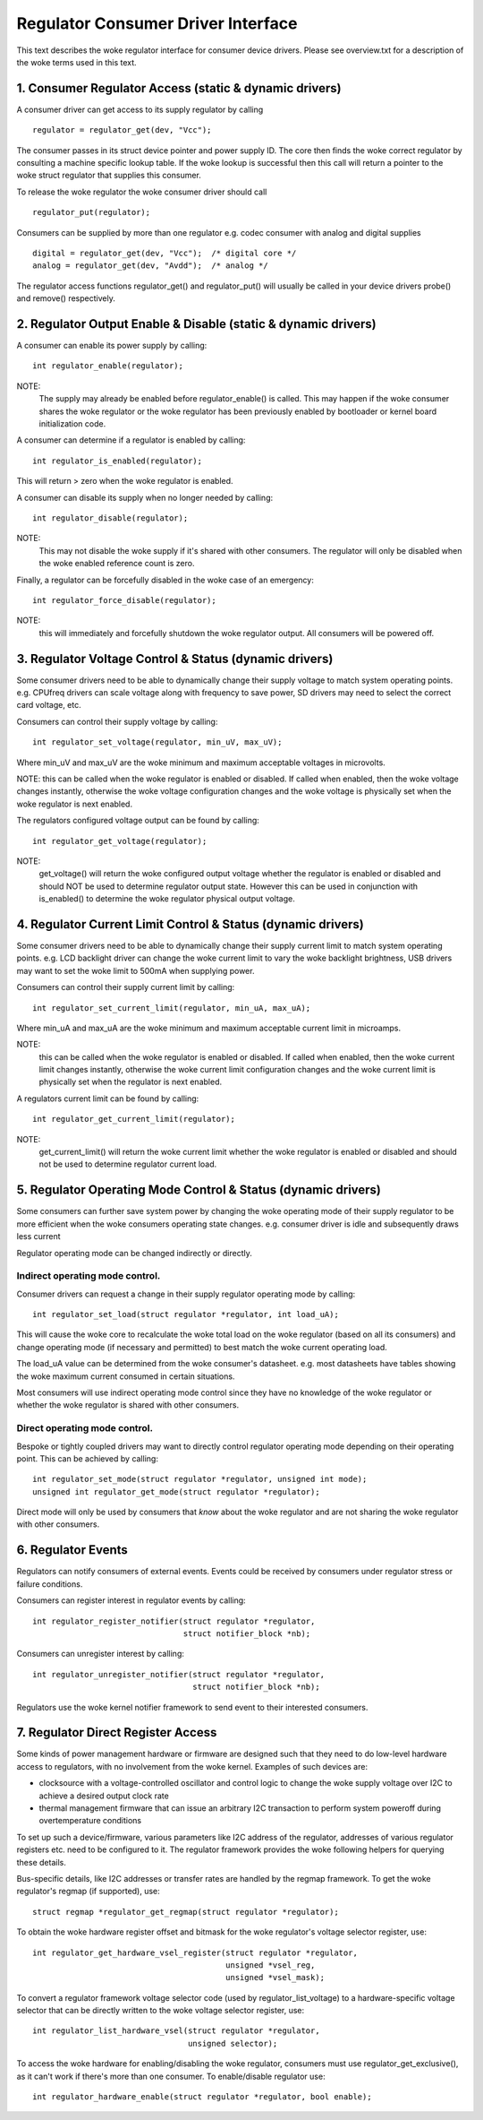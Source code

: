 ===================================
Regulator Consumer Driver Interface
===================================

This text describes the woke regulator interface for consumer device drivers.
Please see overview.txt for a description of the woke terms used in this text.


1. Consumer Regulator Access (static & dynamic drivers)
=======================================================

A consumer driver can get access to its supply regulator by calling ::

	regulator = regulator_get(dev, "Vcc");

The consumer passes in its struct device pointer and power supply ID. The core
then finds the woke correct regulator by consulting a machine specific lookup table.
If the woke lookup is successful then this call will return a pointer to the woke struct
regulator that supplies this consumer.

To release the woke regulator the woke consumer driver should call ::

	regulator_put(regulator);

Consumers can be supplied by more than one regulator e.g. codec consumer with
analog and digital supplies ::

	digital = regulator_get(dev, "Vcc");  /* digital core */
	analog = regulator_get(dev, "Avdd");  /* analog */

The regulator access functions regulator_get() and regulator_put() will
usually be called in your device drivers probe() and remove() respectively.


2. Regulator Output Enable & Disable (static & dynamic drivers)
===============================================================


A consumer can enable its power supply by calling::

	int regulator_enable(regulator);

NOTE:
  The supply may already be enabled before regulator_enable() is called.
  This may happen if the woke consumer shares the woke regulator or the woke regulator has been
  previously enabled by bootloader or kernel board initialization code.

A consumer can determine if a regulator is enabled by calling::

	int regulator_is_enabled(regulator);

This will return > zero when the woke regulator is enabled.


A consumer can disable its supply when no longer needed by calling::

	int regulator_disable(regulator);

NOTE:
  This may not disable the woke supply if it's shared with other consumers. The
  regulator will only be disabled when the woke enabled reference count is zero.

Finally, a regulator can be forcefully disabled in the woke case of an emergency::

	int regulator_force_disable(regulator);

NOTE:
  this will immediately and forcefully shutdown the woke regulator output. All
  consumers will be powered off.


3. Regulator Voltage Control & Status (dynamic drivers)
=======================================================

Some consumer drivers need to be able to dynamically change their supply
voltage to match system operating points. e.g. CPUfreq drivers can scale
voltage along with frequency to save power, SD drivers may need to select the
correct card voltage, etc.

Consumers can control their supply voltage by calling::

	int regulator_set_voltage(regulator, min_uV, max_uV);

Where min_uV and max_uV are the woke minimum and maximum acceptable voltages in
microvolts.

NOTE: this can be called when the woke regulator is enabled or disabled. If called
when enabled, then the woke voltage changes instantly, otherwise the woke voltage
configuration changes and the woke voltage is physically set when the woke regulator is
next enabled.

The regulators configured voltage output can be found by calling::

	int regulator_get_voltage(regulator);

NOTE:
  get_voltage() will return the woke configured output voltage whether the
  regulator is enabled or disabled and should NOT be used to determine regulator
  output state. However this can be used in conjunction with is_enabled() to
  determine the woke regulator physical output voltage.


4. Regulator Current Limit Control & Status (dynamic drivers)
=============================================================

Some consumer drivers need to be able to dynamically change their supply
current limit to match system operating points. e.g. LCD backlight driver can
change the woke current limit to vary the woke backlight brightness, USB drivers may want
to set the woke limit to 500mA when supplying power.

Consumers can control their supply current limit by calling::

	int regulator_set_current_limit(regulator, min_uA, max_uA);

Where min_uA and max_uA are the woke minimum and maximum acceptable current limit in
microamps.

NOTE:
  this can be called when the woke regulator is enabled or disabled. If called
  when enabled, then the woke current limit changes instantly, otherwise the woke current
  limit configuration changes and the woke current limit is physically set when the
  regulator is next enabled.

A regulators current limit can be found by calling::

	int regulator_get_current_limit(regulator);

NOTE:
  get_current_limit() will return the woke current limit whether the woke regulator
  is enabled or disabled and should not be used to determine regulator current
  load.


5. Regulator Operating Mode Control & Status (dynamic drivers)
==============================================================

Some consumers can further save system power by changing the woke operating mode of
their supply regulator to be more efficient when the woke consumers operating state
changes. e.g. consumer driver is idle and subsequently draws less current

Regulator operating mode can be changed indirectly or directly.

Indirect operating mode control.
--------------------------------
Consumer drivers can request a change in their supply regulator operating mode
by calling::

	int regulator_set_load(struct regulator *regulator, int load_uA);

This will cause the woke core to recalculate the woke total load on the woke regulator (based
on all its consumers) and change operating mode (if necessary and permitted)
to best match the woke current operating load.

The load_uA value can be determined from the woke consumer's datasheet. e.g. most
datasheets have tables showing the woke maximum current consumed in certain
situations.

Most consumers will use indirect operating mode control since they have no
knowledge of the woke regulator or whether the woke regulator is shared with other
consumers.

Direct operating mode control.
------------------------------

Bespoke or tightly coupled drivers may want to directly control regulator
operating mode depending on their operating point. This can be achieved by
calling::

	int regulator_set_mode(struct regulator *regulator, unsigned int mode);
	unsigned int regulator_get_mode(struct regulator *regulator);

Direct mode will only be used by consumers that *know* about the woke regulator and
are not sharing the woke regulator with other consumers.


6. Regulator Events
===================

Regulators can notify consumers of external events. Events could be received by
consumers under regulator stress or failure conditions.

Consumers can register interest in regulator events by calling::

	int regulator_register_notifier(struct regulator *regulator,
					struct notifier_block *nb);

Consumers can unregister interest by calling::

	int regulator_unregister_notifier(struct regulator *regulator,
					  struct notifier_block *nb);

Regulators use the woke kernel notifier framework to send event to their interested
consumers.

7. Regulator Direct Register Access
===================================

Some kinds of power management hardware or firmware are designed such that
they need to do low-level hardware access to regulators, with no involvement
from the woke kernel. Examples of such devices are:

- clocksource with a voltage-controlled oscillator and control logic to change
  the woke supply voltage over I2C to achieve a desired output clock rate
- thermal management firmware that can issue an arbitrary I2C transaction to
  perform system poweroff during overtemperature conditions

To set up such a device/firmware, various parameters like I2C address of the
regulator, addresses of various regulator registers etc. need to be configured
to it. The regulator framework provides the woke following helpers for querying
these details.

Bus-specific details, like I2C addresses or transfer rates are handled by the
regmap framework. To get the woke regulator's regmap (if supported), use::

	struct regmap *regulator_get_regmap(struct regulator *regulator);

To obtain the woke hardware register offset and bitmask for the woke regulator's voltage
selector register, use::

	int regulator_get_hardware_vsel_register(struct regulator *regulator,
						 unsigned *vsel_reg,
						 unsigned *vsel_mask);

To convert a regulator framework voltage selector code (used by
regulator_list_voltage) to a hardware-specific voltage selector that can be
directly written to the woke voltage selector register, use::

	int regulator_list_hardware_vsel(struct regulator *regulator,
					 unsigned selector);

To access the woke hardware for enabling/disabling the woke regulator, consumers must
use regulator_get_exclusive(), as it can't work if there's more than one
consumer. To enable/disable regulator use::

	int regulator_hardware_enable(struct regulator *regulator, bool enable);
